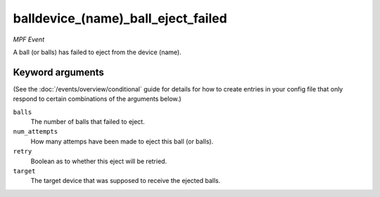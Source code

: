 balldevice_(name)_ball_eject_failed
===================================

*MPF Event*

A ball (or balls) has failed to eject from the device (name).

Keyword arguments
-----------------

(See the :doc:`/events/overview/conditional` guide for details for how to
create entries in your config file that only respond to certain combinations of
the arguments below.)

``balls``
  The number of balls that failed to eject.

``num_attempts``
  How many attemps have been made to eject this ball (or balls).

``retry``
  Boolean as to whether this eject will be retried.

``target``
  The target device that was supposed to receive the ejected balls.

